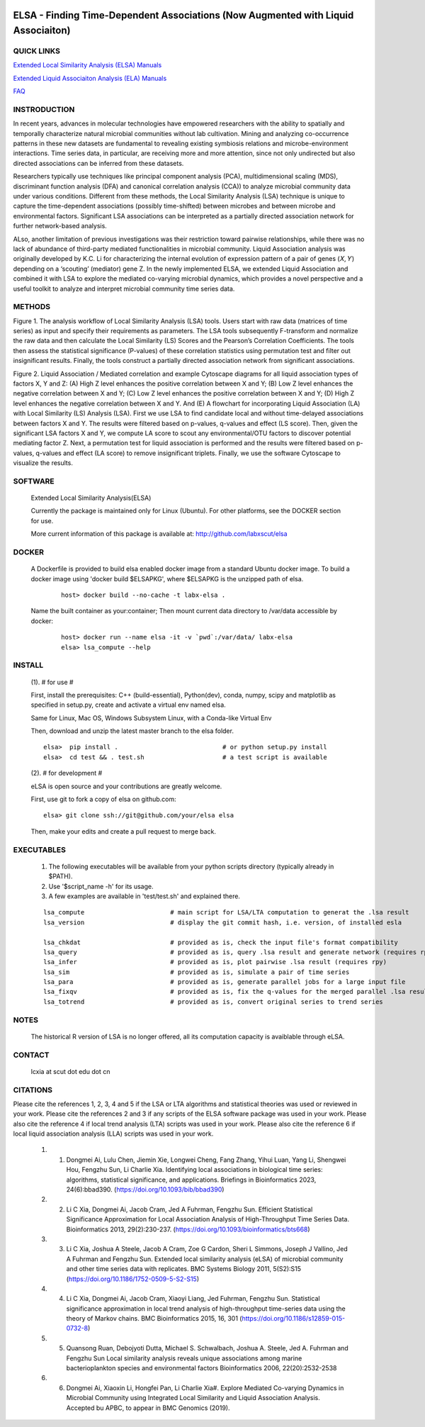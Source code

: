 .. |Logo| image:: https://bitbucket.org/charade/elsa/raw/master/doc/images/elsa_logo.png
   :alt: logo.png
   :height: 50px
   :width: 100px

.. |Pipeline| image:: https://bitbucket.org/charade/elsa/raw/master/doc/images/elsa_pipeline.png
   :alt: lsa_pipeline.png
   :height: 450px
   :width: 540px

.. |elaPipeline| image:: https://bitbucket.org/charade/elsa/raw/master/doc/images/ela_pipeline.png
   :alt: ela_pipeline.png
   :height: 450px
   :width: 540px

|Logo| 

ELSA - Finding Time-Dependent Associations (Now Augmented with Liquid Associaiton)
==========================================================================================

QUICK LINKS
-----------

`Extended Local Similarity Analysis (ELSA) Manuals <https://bitbucket.org/charade/elsa/wiki/Manual>`__

`Extended Liquid Associaiton Analysis (ELA) Manuals <https://bitbucket.org/charade/elsa/wiki/Manual_ela>`__

`FAQ <https://bitbucket.org/charade/elsa/wiki/FAQ>`__

INSTRODUCTION
--------------

In recent years, advances in molecular technologies have empowered researchers with the ability to spatially and temporally characterize natural microbial communities without lab cultivation. Mining and analyzing co-occurrence patterns in these new datasets are fundamental to revealing existing symbiosis relations and microbe-environment interactions. Time series data, in particular, are receiving more and more attention, since not only undirected but also directed associations can be inferred from these datasets.

Researchers typically use techniques like principal component analysis (PCA), multidimensional scaling (MDS), discriminant function analysis (DFA) and canonical correlation analysis (CCA)) to analyze microbial community data under various conditions. Different from these methods, the Local Similarity Analysis (LSA) technique is unique to capture the time-dependent associations (possibly time-shifted) between microbes and between microbe and environmental factors. Significant LSA associations can be interpreted as a partially directed association network for further network-based analysis.

ALso, another limitation of previous investigations was their restriction toward pairwise relationships, while there was no lack of abundance of third-party mediated functionalities in microbial community. Liquid Association analysis was originally developed by K.C. Li for characterizing the internal evolution of expression pattern of a pair of genes (𝑋, 𝑌) depending on a ‘scouting’ (mediator) gene Z. In the newly implemented ELSA, we extended Liquid Association and combined it with LSA to explore the mediated co-varying microbial dynamics, which provides a novel perspective and a useful toolkit to analyze and interpret microbial community time series data. 


METHODS
-------------

|Pipeline|

Figure 1. The analysis workflow of Local Similarity Analysis (LSA) tools. Users start with raw data (matrices of time series) as input and specify their requirements as parameters. The LSA tools subsequently F-transform and normalize the raw data and then calculate the Local Similarity (LS) Scores and the Pearson’s Correlation Coefficients. The tools then assess the statistical significance (P-values) of these correlation statistics using permutation test and filter out insignificant results. Finally, the tools construct a partially directed association network from significant associations.

|elaPipeline|

Figure 2. Liquid Association / Mediated correlation and example Cytoscape diagrams for all liquid association types of factors X, Y and Z: (A) High Z level enhances the positive correlation between X and Y; (B) Low Z level enhances the negative correlation between X and Y; (C) Low Z level enhances the positive correlation between X and Y; (D) High Z level enhances the negative correlation between X and Y. And (E) A flowchart for incorporating Liquid Association (LA) with Local Similarity (LS) Analysis (LSA). First we use LSA to find candidate local and without time-delayed associations between factors X and Y. The results were filtered based on p-values, q-values and effect (LS score). Then, given the significant LSA factors X and Y, we compute LA score to scout any environmental/OTU factors to discover potential mediating factor Z. Next, a permutation test for liquid association is performed and the results were filtered based on p-values, q-values and effect (LA score) to remove insignificant triplets. Finally, we use the software Cytoscape to visualize the results.

SOFTWARE
-------------
    Extended Local Similarity Analysis(ELSA)

    Currently the package is maintained only for Linux (Ubuntu). 
    For other platforms, see the DOCKER section for use.

    More current information of this package is available at:
    http://github.com/labxscut/elsa

DOCKER 
---------------------------------------------

  A Dockerfile is provided to build elsa enabled docker image from a standard Ubuntu docker image. 
  To build a docker image using 'docker build $ELSAPKG', where $ELSAPKG is the unzipped path of elsa.

    ::
      
      host> docker build --no-cache -t labx-elsa .

  Name the built container as your:container; Then mount current data directory to /var/data accessible by docker:

    ::

      host> docker run --name elsa -it -v `pwd`:/var/data/ labx-elsa 
      elsa> lsa_compute --help

INSTALL
-----------------


    (1). # for use #

    First, install the prerequisites: C++ (build-essential), Python(dev), 
    conda, numpy, scipy and matplotlib as specified in setup.py,
    create and activate a virtual env named elsa. 

    Same for Linux, Mac OS, Windows Subsystem Linux, with a Conda-like Virtual Env

    Then, download and unzip the latest master branch to the elsa folder.

    ::

        elsa>  pip install .                            # or python setup.py install
        elsa>  cd test && . test.sh                     # a test script is available


    (2). # for development #

    eLSA is open source and your contributions are greatly welcome.

    First, use git to fork a copy of elsa on github.com:

    ::
        
        elsa> git clone ssh://git@github.com/your/elsa elsa

    Then, make your edits and create a pull request to merge back.

EXECUTABLES
--------------------

    1. The following executables will be available from your python scripts directory (typically already in $PATH).
    2. Use '$script_name -h' for its usage.
    3. A few examples are available in 'test/test.sh' and explained there.

    ::

      lsa_compute                       # main script for LSA/LTA computation to generat the .lsa result
      lsa_version                       # display the git commit hash, i.e. version, of installed esla

      lsa_chkdat                        # provided as is, check the input file's format compatibility
      lsa_query                         # provided as is, query .lsa result and generate network (requires rpy)
      lsa_infer                         # provided as is, plot pairwise .lsa result (requires rpy)
      lsa_sim                           # provided as is, simulate a pair of time series
      lsa_para                          # provided as is, generate parallel jobs for a large input file 
      lsa_fixqv                         # provided as is, fix the q-values for the merged parallel .lsa results 
      lsa_totrend                       # provided as is, convert original series to trend series
    

NOTES
----------------------
    
    The historical R version of LSA is no longer offered, all its computation capacity is avaiblable through eLSA.


CONTACT
----------------------

    lcxia at scut dot edu dot cn

CITATIONS
----------------------

Please cite the references 1, 2, 3, 4 and 5 if the LSA or LTA algorithms and statistical theories was used or reviewed in your work. 
Please cite the references 2 and 3 if any scripts of the ELSA software package was used in your work. 
Please also cite the reference 4 if local trend analysis (LTA) scripts was used in your work. 
Please also cite the reference 6 if local liquid association analysis (LLA) scripts was used in your work. 

    1. (1) Dongmei Ai, Lulu Chen, Jiemin Xie, Longwei Cheng, Fang Zhang, Yihui Luan, Yang Li, Shengwei Hou, Fengzhu Sun, Li Charlie Xia. Identifying local associations in biological time series: algorithms, statistical significance, and applications. Briefings in Bioinformatics 2023, 24(6):bbad390. (https://doi.org/10.1093/bib/bbad390) 
    2. (2) Li C Xia, Dongmei Ai, Jacob Cram, Jed A Fuhrman, Fengzhu Sun. Efficient Statistical Significance Approximation for Local Association Analysis of High-Throughput Time Series Data. Bioinformatics 2013, 29(2):230-237. (https://doi.org/10.1093/bioinformatics/bts668)
    3. (3) Li C Xia, Joshua A Steele, Jacob A Cram, Zoe G Cardon, Sheri L Simmons, Joseph J Vallino, Jed A Fuhrman and Fengzhu Sun. Extended local similarity analysis (eLSA) of microbial community and other time series data with replicates. BMC Systems Biology 2011, 5(S2):S15 (https://doi.org/10.1186/1752-0509-5-S2-S15)
    4. (4) Li C Xia, Dongmei Ai, Jacob Cram, Xiaoyi Liang, Jed Fuhrman, Fengzhu Sun. Statistical significance approximation in local trend analysis of high-throughput time-series data using the theory of Markov chains. BMC Bioinformatics 2015, 16, 301 (https://doi.org/10.1186/s12859-015-0732-8)
    5. (5) Quansong Ruan, Debojyoti Dutta, Michael S. Schwalbach, Joshua A. Steele, Jed A. Fuhrman and Fengzhu Sun Local similarity analysis reveals unique associations among marine bacterioplankton species and environmental factors Bioinformatics 2006, 22(20):2532-2538
    6. (6) Dongmei Ai, Xiaoxin Li, Hongfei Pan, Li Charlie Xia#. Explore Mediated Co-varying Dynamics in Microbial Community using Integrated Local Similarity and Liquid Association Analysis. Accepted bu APBC, to appear in BMC Genomics (2019).
